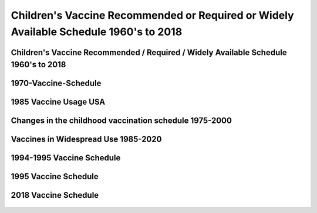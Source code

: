 Children's Vaccine Recommended or Required or Widely Available Schedule 1960's to 2018
========================================================================================

Children's Vaccine Recommended / Required / Widely Available Schedule 1960's to 2018 
--------------------------------------------------------------------------------------


1970-Vaccine-Schedule   
------------------------------------------------------------------------------

.. figure:: assets/1970-Vaccine-Schedule.png
  :scale: 60 %
  :alt:  1970 Vaccine Schedule


1985 Vaccine Usage USA   
------------------------------------------------------------------------------


.. figure:: assets/1985-vaccine-usage.jpg
  :scale: 60 %
  :alt:  1985 vaccine usage


Changes in the childhood vaccination schedule 1975-2000    
------------------------------------------------------------------------------


.. figure:: assets/Changes-in-the-childhood-vaccination-schedule-1975-2000.png
  :scale: 60 %
  :alt:  Changes in the childhood vaccination schedule 1975 2000


Vaccines in Widespread Use 1985-2020 
------------------------------------------------------------------------------


.. figure:: assets/Vaccines-in-Widespread-Use-1985-2020.png
  :scale: 60 %
  :alt:  Vaccines in Widespread Use 1985 2020


1994-1995 Vaccine Schedule   
------------------------------------------------------------------------------


.. figure:: assets/1994-1995-Vaccine-Schedule.png
  :scale: 60 %
  :alt:  1994 1995 Vaccine Schedule


1995 Vaccine Schedule   
------------------------------------------------------------------------------


.. figure:: assets/1995-Vaccine-Schedule.png
  :scale: 60 %
  :alt:  1995 Vaccine Schedule


2018 Vaccine Schedule   
------------------------------------------------------------------------------


.. figure:: assets/2018-Vaccine-Schedule.png
  :scale: 60 %
  :alt:  2018-Vaccine-Schedule

